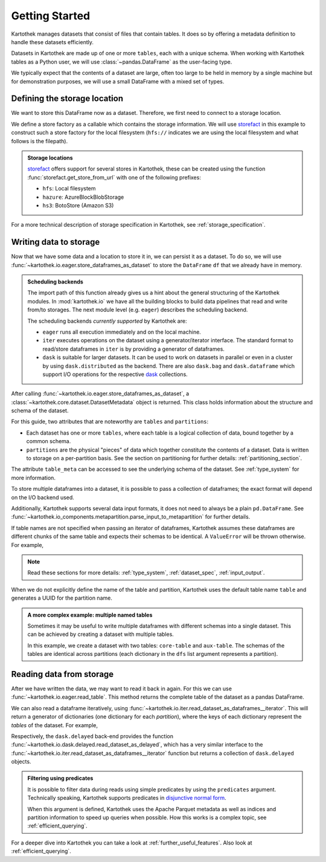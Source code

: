 .. _getting_started:

===============
Getting Started
===============


Kartothek manages datasets that consist of files that contain tables. It does so by offering
a metadata definition to handle these datasets efficiently.

Datasets in Kartothek are made up of one or more ``tables``, each with a unique schema.
When working with Kartothek tables as a Python user, we will use :class:`~pandas.DataFrame`
as the user-facing type.

We typically expect that the contents of a dataset are
large, often too large to be held in memory by a single machine but for demonstration
purposes, we will use a small DataFrame with a mixed set of types.

.. ipython:: python

    import numpy as np
    import pandas as pd

    df = pd.DataFrame(
        {
            "A": 1.0,
            "B": pd.Timestamp("20130102"),
            "C": pd.Series(1, index=list(range(4)), dtype="float32"),
            "D": np.array([3] * 4, dtype="int32"),
            "E": pd.Categorical(["test", "train", "test", "prod"]),
            "F": "foo",
        }
    )

    another_df = pd.DataFrame(
        {
            "A": 5.0,
            "B": pd.Timestamp("20110102"),
            "C": pd.Series(1, index=list(range(4)), dtype="float32"),
            "D": np.array([12] * 4, dtype="int32"),
            "E": pd.Categorical(["prod", "train", "test", "train"]),
            "F": "bar",
        }
    )


Defining the storage location
=============================

We want to store this DataFrame now as a dataset. Therefore, we first need
to connect to a storage location.

We define a store factory as a callable which contains the storage information.
We will use `storefact`_ in this example to construct such a store factory
for the local filesystem (``hfs://`` indicates we are using the local filesystem and
what follows is the filepath).

.. ipython:: python

    from functools import partial
    from tempfile import TemporaryDirectory
    from storefact import get_store_from_url

    dataset_dir = TemporaryDirectory()

    store_factory = partial(get_store_from_url, f"hfs://{dataset_dir.name}")

.. admonition:: Storage locations

    `storefact`_ offers support for several stores in Kartothek, these can be created using the
    function :func:`storefact.get_store_from_url` with one of the following prefixes:

    - ``hfs``: Local filesystem
    - ``hazure``: AzureBlockBlobStorage
    - ``hs3``:  BotoStore (Amazon S3)

For a more technical description of storage specification in Kartothek, see
:ref:`storage_specification`.



Writing data to storage
=======================

Now that we have some data and a location to store it in, we can persist it as a
dataset. To do so, we will use :func:`~kartothek.io.eager.store_dataframes_as_dataset`
to store the ``DataFrame`` ``df`` that we already have in memory.

.. ipython:: python

    from kartothek.io.eager import store_dataframes_as_dataset

    df.dtypes.equals(another_df.dtypes)  # both have the same schema

    dm = store_dataframes_as_dataset(
        store_factory, "a_unique_dataset_identifier", [df, another_df]
    )


.. admonition:: Scheduling backends

    The import path of this function already gives us a hint about the general
    structuring of the Kartothek modules. In :mod:`kartothek.io` we have all
    the building blocks to build data pipelines that read and write from/to storages.
    The next module level (e.g. ``eager``) describes the scheduling backend.

    The scheduling backends `currently supported` by Kartothek are:

    - ``eager`` runs all execution immediately and on the local machine.
    - ``iter`` executes operations on the dataset using a generator/iterator interface.
      The standard format to read/store dataframes in ``iter`` is by providing
      a generator of dataframes.
    - ``dask`` is suitable for larger datasets. It can be used to work on datasets in
      parallel or even in a cluster by using ``dask.distributed`` as the backend.
      There are also ``dask.bag`` and ``dask.dataframe`` which support I/O operations
      for the respective `dask`_ collections.


After calling :func:`~kartothek.io.eager.store_dataframes_as_dataset`,
a :class:`~kartothek.core.dataset.DatasetMetadata` object is returned.
This class holds information about the structure and schema of the dataset.

.. ipython:: python

    dm.tables
    sorted(dm.partitions.keys())
    dm.table_meta["table"].remove_metadata()  # Arrow schema


For this guide, two attributes that are noteworthy are ``tables`` and ``partitions``:

- Each dataset has one or more ``tables``, where each table is a logical collection of data,
  bound together by a common schema.
- ``partitions`` are the physical "pieces" of data which together constitute the
  contents of a dataset. Data is written to storage on a per-partition basis.
  See the section on partitioning for further details: :ref:`partitioning_section`.

The attribute ``table_meta`` can be accessed to see the underlying schema of the dataset.
See :ref:`type_system` for more information.

To store multiple dataframes into a dataset, it is possible to pass a collection of
dataframes; the exact format will depend on the I/O backend used.

Additionally, Kartothek supports several data input formats,
it does not need to always be a plain ``pd.DataFrame``.
See :func:`~kartothek.io_components.metapartition.parse_input_to_metapartition` for
further details.

If table names are not specified when passing an iterator of dataframes,
Kartothek assumes these dataframes are different chunks of the same table
and expects their schemas to be identical. A ``ValueError`` will be thrown otherwise.
For example,

.. ipython:: python

    df2 = pd.DataFrame(
        {
            "G": "foo",
            "H": pd.Categorical(["test", "train", "test", "train"]),
            "I": np.array([9] * 4, dtype="int32"),
            "J": pd.Series(3, index=list(range(4)), dtype="float32"),
            "K": pd.Timestamp("20190604"),
            "L": 2.0,
        }
    )

    df.dtypes.equals(df2.dtypes)  # schemas are different!


.. ipython::

    @verbatim
    In [24]: store_dataframes_as_dataset(
       ....:     store_factory,
       ....:     "will_not_work",
       ....:     [df, df2],
       ....: )
       ....:
    ---------------------------------------------------------------------------
    ValueError: Schema violation
    Origin schema: {table/9e7d9217c82b4fda9c4e720dc987c60d}
    Origin reference: {table/80feb4d84ac34a9c9d08ba48c8170647}


.. note:: Read these sections for more details: :ref:`type_system`, :ref:`dataset_spec`,
          :ref:`input_output`.


When we do not explicitly define the name of the table and partition, Kartothek uses the
default table name ``table`` and generates a UUID for the partition name.

.. admonition:: A more complex example: multiple named tables

    Sometimes it may be useful to write multiple dataframes with different schemas into
    a single dataset. This can be achieved by creating a dataset with multiple tables.

    In this example, we create a dataset with two tables: ``core-table`` and ``aux-table``.
    The schemas of the tables are identical across partitions (each dictionary in the
    ``dfs`` list argument represents a partition).

    .. ipython:: python

        dfs = [
            {
                "data": {
                    "core-table": pd.DataFrame({"id": [22, 23], "f": [1.1, 2.4]}),
                    "aux-table": pd.DataFrame({"id": [22], "col1": ["x"]}),
                }
            },
            {
                "data": {
                    "core-table": pd.DataFrame({"id": [29, 31], "f": [3.2, 0.6]}),
                    "aux-table": pd.DataFrame({"id": [31], "col1": ["y"]}),
                }
            },
        ]

        dm = store_dataframes_as_dataset(store_factory, dataset_uuid="two-tables", dfs=dfs)
        dm.tables


Reading data from storage
=========================

After we have written the data, we may want to read it back in again. For this we can
use :func:`~kartothek.io.eager.read_table`. This method returns the complete
table of the dataset as a pandas DataFrame.

.. ipython:: python

    from kartothek.io.eager import read_table

    read_table("a_unique_dataset_identifier", store_factory, table="table")


We can also read a dataframe iteratively, using
:func:`~kartothek.io.iter.read_dataset_as_dataframes__iterator`. This will return a generator
of dictionaries (one dictionary for each `partition`), where the keys of each dictionary
represent the `tables` of the dataset. For example,

.. ipython:: python

    from kartothek.io.iter import read_dataset_as_dataframes__iterator

    for partition_index, df_dict in enumerate(
        read_dataset_as_dataframes__iterator(dataset_uuid="two-tables", store=store_factory)
    ):
        print(f"Partition #{partition_index}")
        for table_name, table_df in df_dict.items():
            print(f"Table: {table_name}. Data: \n{table_df}")

Respectively, the ``dask.delayed`` back-end provides the function
:func:`~kartothek.io.dask.delayed.read_dataset_as_delayed`, which has a very similar
interface to the :func:`~kartothek.io.iter.read_dataset_as_dataframes__iterator`
function but returns a collection of ``dask.delayed`` objects.


.. admonition:: Filtering using predicates

    It is possible to filter data during reads using simple predicates by using
    the ``predicates`` argument. Technically speaking, Kartothek supports predicates
    in `disjunctive normal form <https://en.wikipedia.org/wiki/Disjunctive_normal_form>`_.

    When this argument is defined, Kartothek uses the Apache Parquet metadata
    as well as indices and partition information to speed up queries when possible.
    How this works is a complex topic, see :ref:`efficient_querying`.

    .. ipython:: python

        # Read only values table `core-table` where `f` < 2.5
        read_table(
            "two-tables", store_factory, table="core-table", predicates=[[("f", "<", 2.5)]]
        )


For a deeper dive into Kartothek you can take a look at
:ref:`further_useful_features`. Also look at :ref:`efficient_querying`.

.. _storefact: https://github.com/blue-yonder/storefact
.. _dask: https://docs.dask.org/en/latest/
